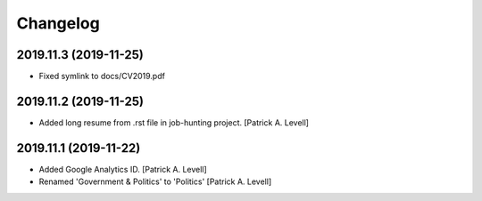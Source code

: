 Changelog
=========


2019.11.3 (2019-11-25)
----------------------
- Fixed symlink to docs/CV2019.pdf


2019.11.2 (2019-11-25)
----------------------
- Added long resume from .rst file in job-hunting project. [Patrick A.
  Levell]


2019.11.1 (2019-11-22)
----------------------
- Added Google Analytics ID. [Patrick A. Levell]
- Renamed 'Government & Politics' to 'Politics' [Patrick A. Levell]

